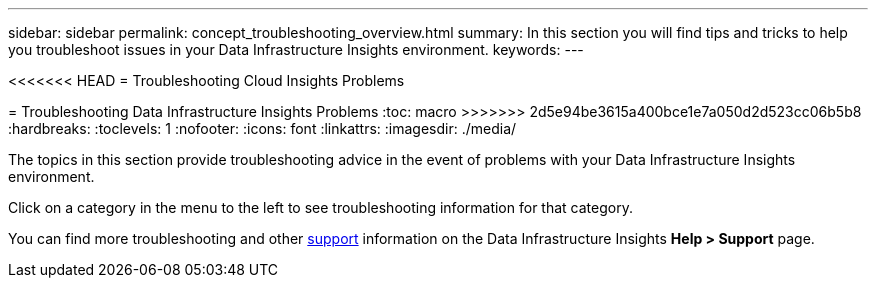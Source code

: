 ---
sidebar: sidebar
permalink: concept_troubleshooting_overview.html
summary: In this section you will find tips and tricks to help you troubleshoot issues in your Data Infrastructure Insights environment.
keywords: 
---

<<<<<<< HEAD
= Troubleshooting Cloud Insights Problems
=======
= Troubleshooting Data Infrastructure Insights Problems
:toc: macro
>>>>>>> 2d5e94be3615a400bce1e7a050d2d523cc06b5b8
:hardbreaks:
:toclevels: 1
:nofooter:
:icons: font
:linkattrs:
:imagesdir: ./media/

[.lead]
The topics in this section provide troubleshooting advice in the event of problems with your Data Infrastructure Insights environment. 

Click on a category in the menu to the left to see troubleshooting information for that category.

You can find more troubleshooting and other link:concept_requesting_support.html[support] information on the Data Infrastructure Insights *Help > Support* page.
